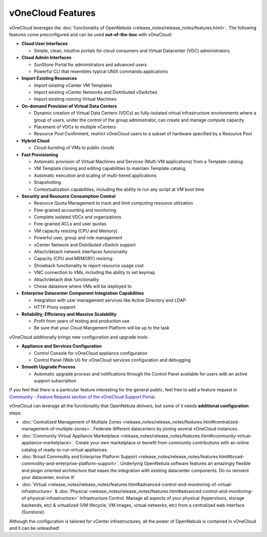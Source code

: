.. _features:

==================
vOneCloud Features
==================

.. _features_outofthebox:

vOneCloud leverages the :doc:`functionality of OpenNebula <release_notes/release_notes/features.html>`. The following features come preconfigured and can be used **out-of-the-box** with vOneCloud:

* **Cloud User Interfaces**

  * Simple, clean, intuitive portals for cloud consumers and Virtual Datacenter (VDC) administrators.

* **Cloud Admin Interfaces**

  * SunStone Portal for administrators and advanced users
  * Powerful CLI that resembles typical UNIX commands applications

* **Import Existing Resources**

  * Import existing vCenter VM Templates
  * Import existing vCenter Networks and Distributed vSwitches
  * Import existing running Virtual Machines

* **On-demand Provision of Virtual Data Centers**

  * Dynamic creation of Virtual Data Centers (VDCs) as fully-isolated virtual infrastructure environments where a group of users, under the control of the group administrator, can create and manage compute capacity
  * Placement of VDCs to multiple vCenters
  * Resource Pool Confinment, restrict vOneCloud users to a subset of hardware specified by a Resource Pool

* **Hybrid Cloud**

  * Cloud-bursting of VMs to public clouds

* **Fast Provisioning**

  * Automatic provision of Virtual Machines and Services (Multi-VM applications) from a Template catalog
  * VM Template cloning and editing capabilities to maintain Template catalog
  * Automatic execution and scaling of multi-tiered applications
  * Snapshotting
  * Contextualization capabilities, including the ability to run any script at VM boot time

* **Security and Resource Consumption Control**

  * Resource Quota Management to track and limit computing resource utilization
  * Fine-grained accounting and monitoring
  * Complete isolated VDCs and organizations
  * Fine-grained ACLs and user quotas
  * VM capacity resizing (CPU and Memory)
  * Powerful user, group and role management
  * vCenter Network and Distributed vSwitch support
  * Attach/detach network interfaces funcionality
  * Capacity (CPU and MEMORY) resizing
  * Showback functionality to report resource usage cost
  * VNC connection to VMs, including the ability to set keymap
  * Attach/detach disk functionality
  * Chose datastore where VMs will be deployed to

* **Enterprise Datacenter Component Integration Capabilities**

  * Integration with user management services like Active Directory and LDAP.
  * HTTP Proxy support

* **Reliability, Efficiency and Massive Scalability**

  * Profit from years of testing and production use
  * Be sure that your Cloud Mangement Platform will be up to the task
  
vOneCloud additionally brings new configuration and upgrade tools:
  
* **Appliance and Services Configuration**

  * Control Console for vOneCloud appliance configuration
  * Control Panel (Web UI) for vOneCloud services configuration and debugging

* **Smooth Upgrade Process**

  * Automatic upgrade process and notifications through the Control Panel available for users with an active support subscription 

If you feel that there is a particular feature interesting for the general public, feel free to add a feature request in `Community - Feature Request section of the vOneCloud Support Portal <https://support.vonecloud.com/hc/communities/public/topics/200215442-Community-Feature-Requests>`__.

.. _features_advanceconf:

vOneCloud can leverage all the functionality that OpenNebula delivers, but some of it needs **additional configuration** steps:

* :doc:`Centralized Management of Multiple Zones <release_notes/release_notes/features.html#centralized-management-of-multiple-zones>`. Federate different datacenters by joining several vOneCloud instances.

* :doc:`Community Virtual Appliance Marketplace <release_notes/release_notes/features.html#community-virtual-appliance-marketplace>`. Create your own marketplace or benefit from community contributions with an online catalog of ready-to-run virtual appliances.

* :doc:`Broad Commodity and Enterprise Platform Support <release_notes/release_notes/features.html#broad-commodity-and-enterprise-platform-support>`. Underlying OpenNebula software features an amazingly flexible and plugin oriented architecture that eases the integration with existing datacenter components. Do no reinvent your datacenter, evolve it!

* :doc:`Virtual <release_notes/release_notes/features.html#advanced-control-and-monitoring-of-virtual-infrastructure>` & :doc:`Physical <release_notes/release_notes/features.html#advanced-control-and-monitoring-of-physical-infrastructure>` Infrastructure Control. Manage all aspects of your physical (hypervisors, storage backends, etc) & virtualized (VM lifecycle, VM images, virtual networks, etc) from a centralized web interface (Sunstone).

Although the configuration is tailored for vCenter infrastructures, all the power of OpenNebula is contained in vOneCloud and it can be unleashed!
